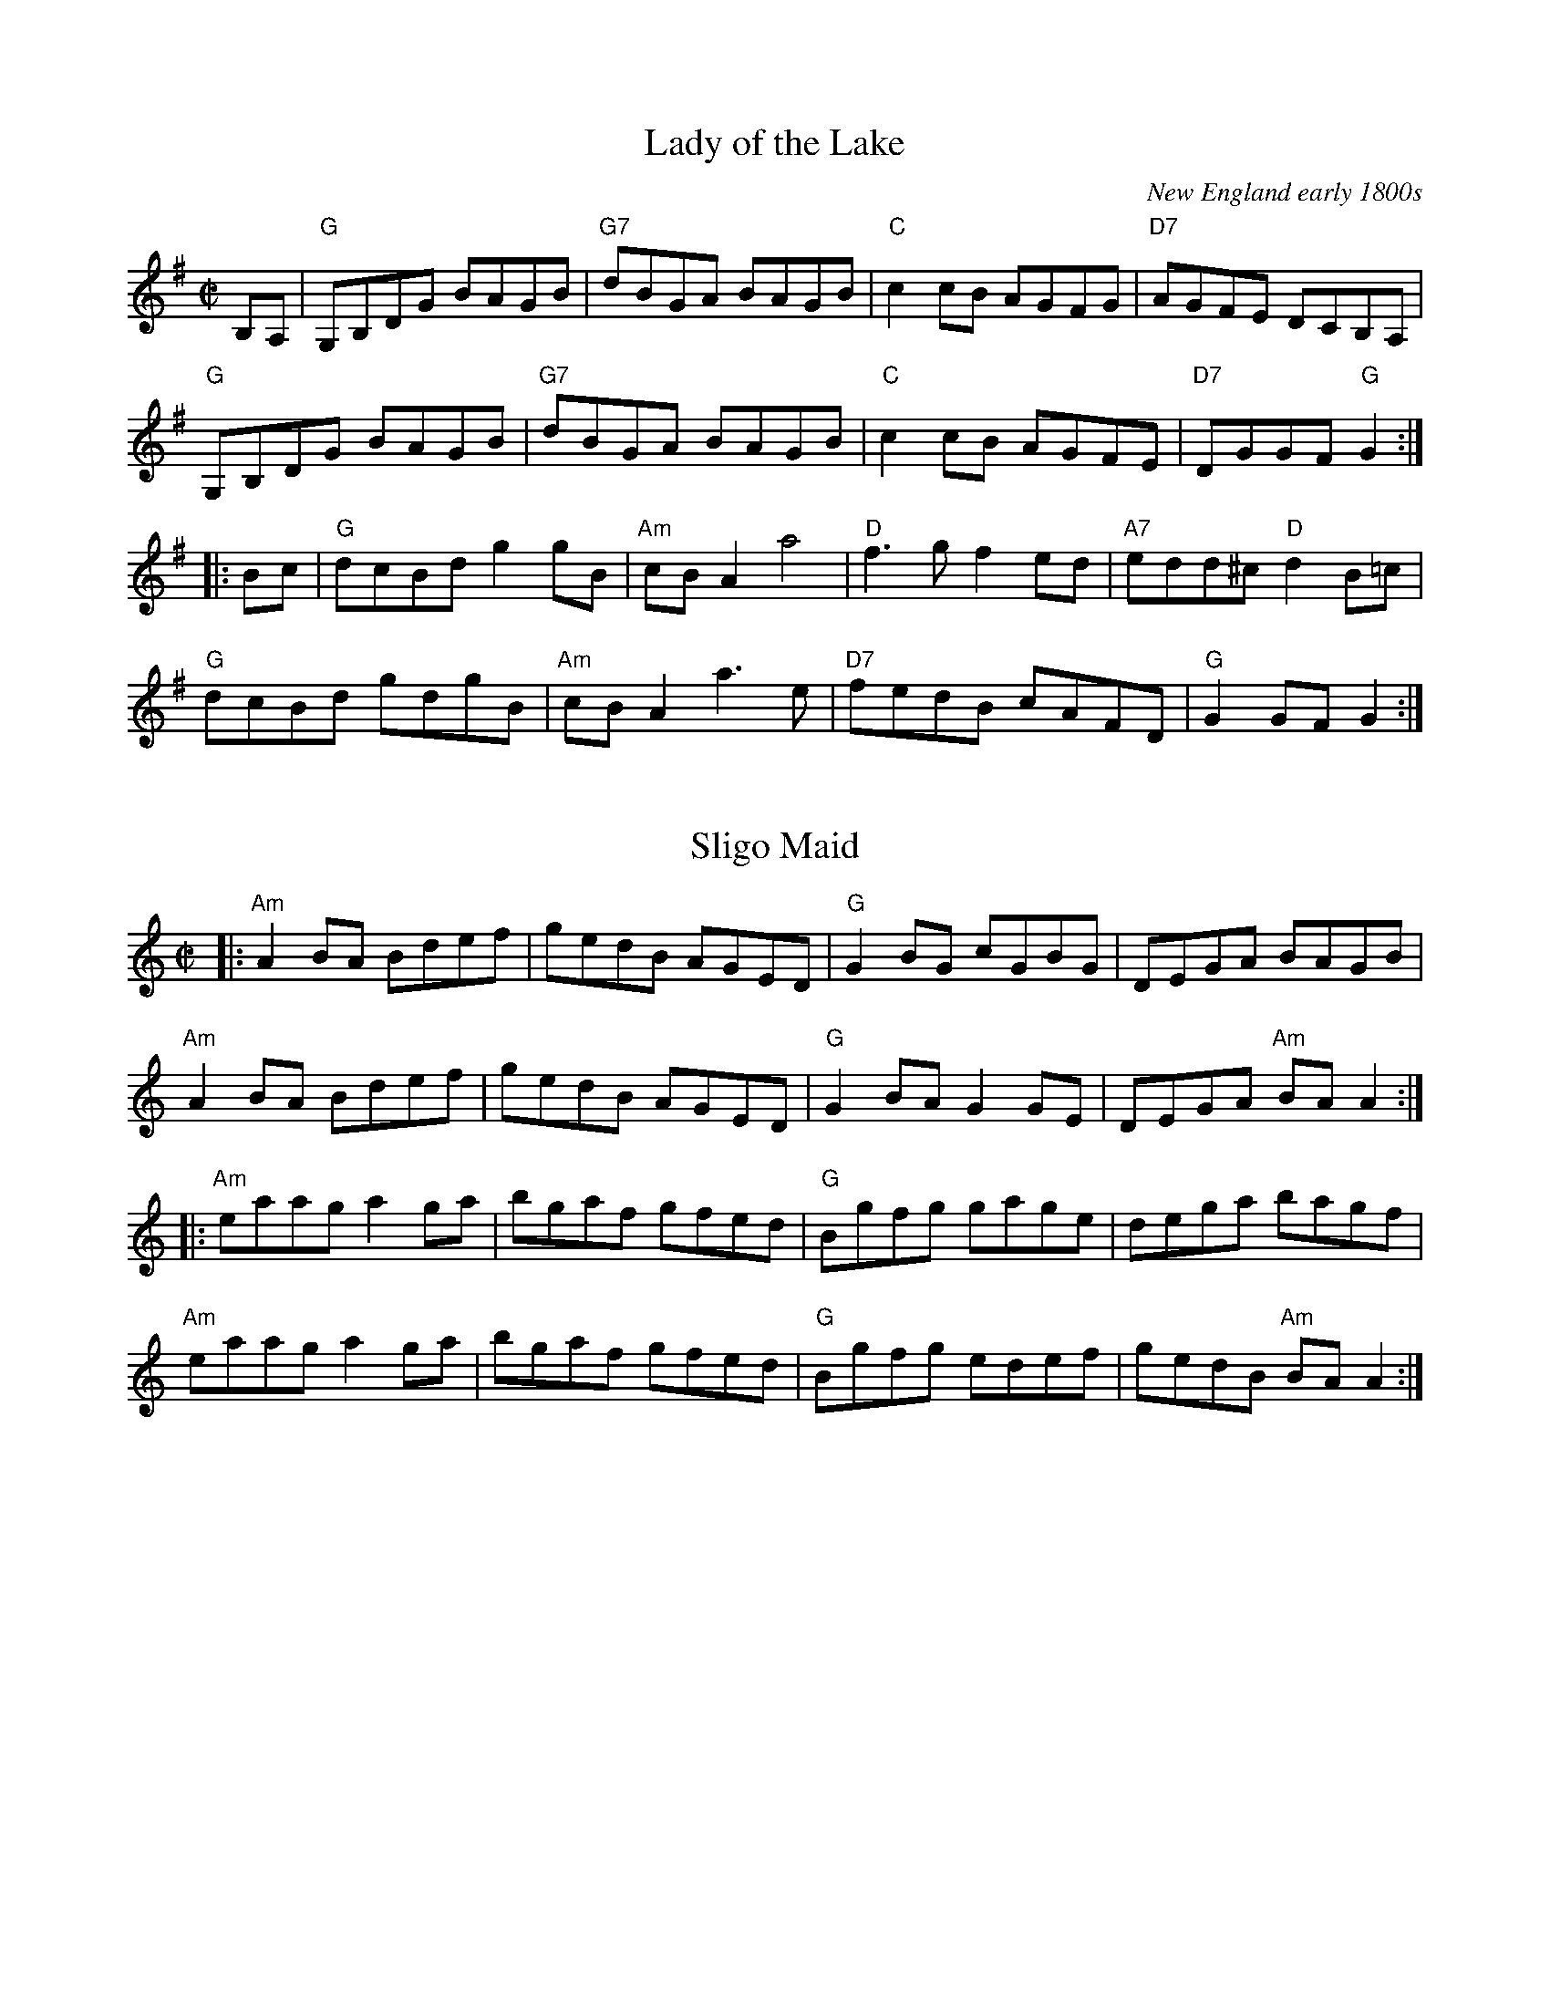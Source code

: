 
X: 1
T: Lady of the Lake
O: New England early 1800s
R: reel
N: AKA "Gypsy Hornpipe (4)," "Miss Johnson's Hornpipe," "Old Towser," "Portsmouth Hornpipe"
S: Fiddle Hell Online 2021-10-29
Z: 2021 John Chambers <jc:trillian.mit.edu>
M: C|
L: 1/8
K: G
B,A, |\
"G"G,B,DG BAGB | "G7"dBGA BAGB | "C"c2cB AGFG | "D7"AGFE DCB,A, |
"G"G,B,DG BAGB | "G7"dBGA BAGB | "C"c2cB AGFE | "D7"DGGF "G"G2 :|
|: Bc |\
"G"dcBd g2gB | "Am"cBA2 a4 | "D"f3g f2ed | "A7"edd^c "D"d2B=c |
"G"dcBd gdgB | "Am"cBA2 a3e | "D7"fedB cAFD | "G" G2GF G2 :|


X: 2
T: Sligo Maid
R: reel
%S: s:4 b:16(4+4+4+4)
S: Fiddle Hell Online 2021-10-29
Z: 2021 John Chambers <jc:trillian.mit.edu>
M: C|
L: 1/8
K: Am
|:\
"Am"A2BA Bdef | gedB AGED | "G"G2BG cGBG | DEGA BAGB |
"Am"A2BA Bdef | gedB AGED | "G"G2BA G2GE | DEGA "Am"BAA2 :|
|:\
"Am"eaag a2ga | bgaf gfed | "G"Bgfg gage | dega bagf |
"Am"eaag a2ga | bgaf gfed | "G"Bgfg edef | gedB "Am"BAA2 :|


X: 3
T: Evil Diane
C: by Sam Bartlett
R: reel
%S: s:2 b:16(4+4+4+4)
S: Fiddle Hell Online 2021-10-29
Z: 2021 John Chambers <jc:trillian.mit.edu>
M: C|
L: 1/8
K: A
e>g |\
"A"aeea fedc | "D"decd "A"BcAG | "E"EDEF GABG | "A"AGAB cdeg |
"A"aeea fedc | "D"decd "A"BcAG | "E"EDEF GABG | "A"AGEG [1 A2 :|[2 "A"A4 ||
|:\
"E"EDEE GABc | d2EF GABc | d2cd B2AB | GBAB GBAG |
"E"EDEE GABc | d2EF GABc | "(D)"d2cd B2AB | "E"GDEG [1 "A"A4 :|[2 "A"A2 |]

